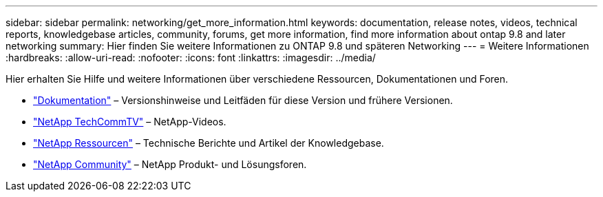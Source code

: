 ---
sidebar: sidebar 
permalink: networking/get_more_information.html 
keywords: documentation, release notes, videos, technical reports, knowledgebase articles, community, forums, get more information, find more information about ontap 9.8 and later networking 
summary: Hier finden Sie weitere Informationen zu ONTAP 9.8 und späteren Networking 
---
= Weitere Informationen
:hardbreaks:
:allow-uri-read: 
:nofooter: 
:icons: font
:linkattrs: 
:imagesdir: ../media/


[role="lead"]
Hier erhalten Sie Hilfe und weitere Informationen über verschiedene Ressourcen, Dokumentationen und Foren.

* https://docs.netapp.com/ontap-9/index.jsp["Dokumentation"^] – Versionshinweise und Leitfäden für diese Version und frühere Versionen.
* https://www.youtube.com/user/NetAppTechCommTV/["NetApp TechCommTV"^] – NetApp-Videos.
* https://www.netapp.com/["NetApp Ressourcen"^] – Technische Berichte und Artikel der Knowledgebase.
* https://community.netapp.com/["NetApp Community"^] – NetApp Produkt- und Lösungsforen.


